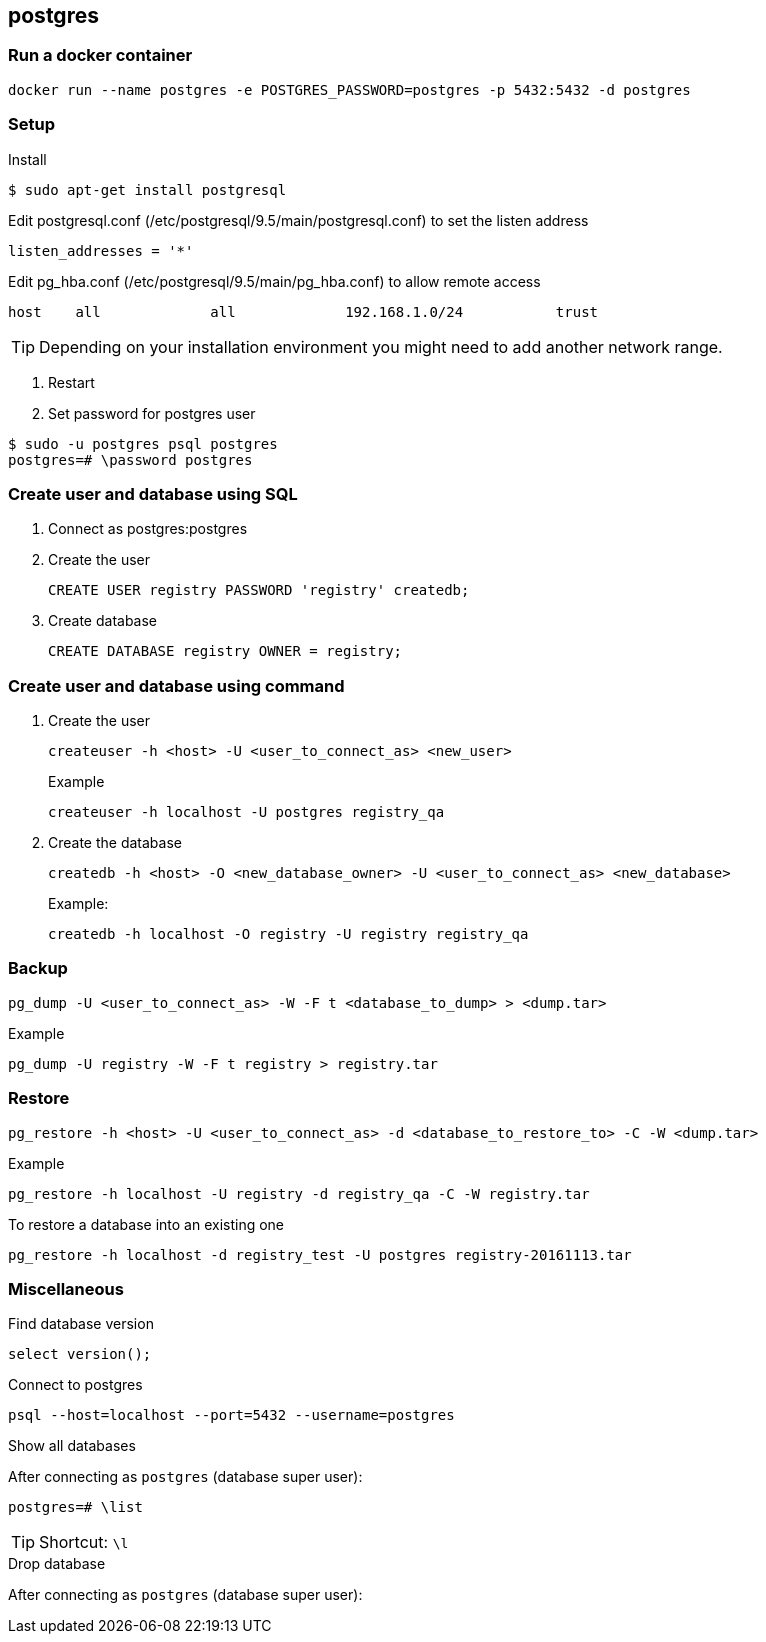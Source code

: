 == postgres

=== Run a docker container

----
docker run --name postgres -e POSTGRES_PASSWORD=postgres -p 5432:5432 -d postgres
----


=== Setup

.Install
----
$ sudo apt-get install postgresql
----

.Setup

.Edit postgresql.conf (/etc/postgresql/9.5/main/postgresql.conf) to set the listen address
----
listen_addresses = '*'
----

.Edit pg_hba.conf (/etc/postgresql/9.5/main/pg_hba.conf) to allow remote access
----
host    all             all             192.168.1.0/24           trust
----
TIP: Depending on your installation environment you might need to add another network range.

. Restart
. Set password for postgres user
----
$ sudo -u postgres psql postgres
postgres=# \password postgres
----

=== Create user and database using SQL
. Connect as postgres:postgres
. Create the user
+
[source,sql]
----
CREATE USER registry PASSWORD 'registry' createdb;
----
. Create database
+
[source,sql]
----
CREATE DATABASE registry OWNER = registry;
----

=== Create user and database using command
. Create the user
+
----
createuser -h <host> -U <user_to_connect_as> <new_user>
----
+
.Example
----
createuser -h localhost -U postgres registry_qa
----
+
. Create the database
+
----
createdb -h <host> -O <new_database_owner> -U <user_to_connect_as> <new_database>
----
+
.Example:
----
createdb -h localhost -O registry -U registry registry_qa
----

=== Backup
----
pg_dump -U <user_to_connect_as> -W -F t <database_to_dump> > <dump.tar>
----
.Example
----
pg_dump -U registry -W -F t registry > registry.tar
----
=== Restore

----
pg_restore -h <host> -U <user_to_connect_as> -d <database_to_restore_to> -C -W <dump.tar>
----

.Example
----
pg_restore -h localhost -U registry -d registry_qa -C -W registry.tar
----

.To restore a database into an existing one
----
pg_restore -h localhost -d registry_test -U postgres registry-20161113.tar
----

=== Miscellaneous

.Find database version
----
select version();
----

.Connect to postgres
----
psql --host=localhost --port=5432 --username=postgres
----

.Show all databases
After connecting as `postgres` (database super user):
----
postgres=# \list
----
TIP: Shortcut: `\l`

.Drop database
After connecting as `postgres` (database super user):
----
